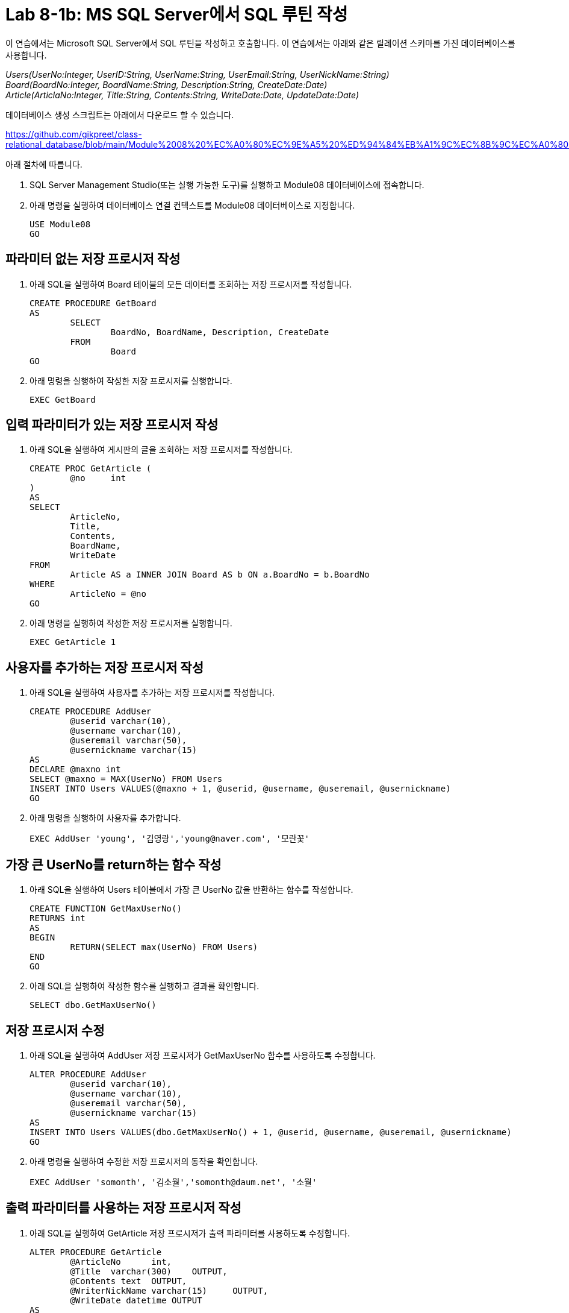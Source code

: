 = Lab 8-1b: MS SQL Server에서 SQL 루틴 작성

이 연습에서는 Microsoft SQL Server에서 SQL 루틴을 작성하고 호출합니다. 이 연습에서는 아래와 같은 릴레이션 스키마를 가진 데이터베이스를 사용합니다. 

_Users(UserNo:Integer, UserID:String, UserName:String, UserEmail:String, UserNickName:String) +
Board(BoardNo:Integer, BoardName:String, Description:String, CreateDate:Date) +
Article(ArticlaNo:Integer, Title:String, Contents:String, WriteDate:Date, UpdateDate:Date)_

데이터베이스 생성 스크립트는 아래에서 다운로드 할 수 있습니다.

https://github.com/gikpreet/class-relational_database/blob/main/Module%2008%20%EC%A0%80%EC%9E%A5%20%ED%94%84%EB%A1%9C%EC%8B%9C%EC%A0%80%EC%99%80%20%ED%95%A8%EC%88%98/code/Table_creation_MSSQL.sql

아래 절차에 따릅니다.

1. SQL Server Management Studio(또는 실행 가능한 도구)를 실행하고 Module08 데이터베이스에 접속합니다.
2. 아래 명령을 실행하여 데이터베이스 연결 컨텍스트를 Module08 데이터베이스로 지정합니다.
+
[source, sql]
----
USE Module08
GO
----

== 파라미터 없는 저장 프로시저 작성

1. 아래 SQL을 실행하여 Board 테이블의 모든 데이터를 조회하는 저장 프로시저를 작성합니다.
+
[source, sql]
----
CREATE PROCEDURE GetBoard
AS
	SELECT
		BoardNo, BoardName, Description, CreateDate
	FROM
		Board
GO
----
+
2. 아래 명령을 실행하여 작성한 저장 프로시저를 실행합니다.
+
[source, sql]
----
EXEC GetBoard
----

== 입력 파라미터가 있는 저장 프로시저 작성

1. 아래 SQL을 실행하여 게시판의 글을 조회하는 저장 프로시저를 작성합니다.
+
[source, sql]
----
CREATE PROC GetArticle (
	@no	int
)
AS
SELECT
	ArticleNo,
	Title,
	Contents,
	BoardName, 
	WriteDate
FROM
	Article AS a INNER JOIN Board AS b ON a.BoardNo = b.BoardNo
WHERE
	ArticleNo = @no
GO
----
+
2. 아래 명령을 실행하여 작성한 저장 프로시저를 실행합니다.
+
[source, sql]
----
EXEC GetArticle 1
----

== 사용자를 추가하는 저장 프로시저 작성

1. 아래 SQL을 실행하여 사용자를 추가하는 저장 프로시저를 작성합니다.
+
[source, sql]
----
CREATE PROCEDURE AddUser
	@userid	varchar(10),
	@username varchar(10),
	@useremail varchar(50),
	@usernickname varchar(15)
AS
DECLARE @maxno int
SELECT @maxno = MAX(UserNo) FROM Users
INSERT INTO Users VALUES(@maxno + 1, @userid, @username, @useremail, @usernickname)
GO
----
+
2. 아래 명령을 실행하여 사용자를 추가합니다.
+
[source, sql]
----
EXEC AddUser 'young', '김영랑','young@naver.com', '모란꽃'
----

== 가장 큰 UserNo를 return하는 함수 작성

1. 아래 SQL을 실행하여 Users 테이블에서 가장 큰 UserNo 값을 반환하는 함수를 작성합니다.
+
[source, sql]
----
CREATE FUNCTION GetMaxUserNo()
RETURNS int
AS
BEGIN
	RETURN(SELECT max(UserNo) FROM Users)
END
GO
----
+
2. 아래 SQL을 실행하여 작성한 함수를 실행하고 결과를 확인합니다.
+
[source, sql]
----
SELECT dbo.GetMaxUserNo()
----

== 저장 프로시저 수정

1. 아래 SQL을 실행하여 AddUser 저장 프로시저가 GetMaxUserNo 함수를 사용하도록 수정합니다.
+
[source, sql]
----
ALTER PROCEDURE AddUser
	@userid	varchar(10),
	@username varchar(10),
	@useremail varchar(50),
	@usernickname varchar(15)
AS
INSERT INTO Users VALUES(dbo.GetMaxUserNo() + 1, @userid, @username, @useremail, @usernickname)
GO
----
+
2. 아래 명령을 실행하여 수정한 저장 프로시저의 동작을 확인합니다.
+
[source, sql]
----
EXEC AddUser 'somonth', '김소월','somonth@daum.net', '소월'
----

== 출력 파라미터를 사용하는 저장 프로시저 작성

1. 아래 SQL을 실행하여 GetArticle 저장 프로시저가 출력 파라미터를 사용하도록 수정합니다.
+
[source, sql]
----
ALTER PROCEDURE GetArticle
	@ArticleNo	int,
	@Title	varchar(300)	OUTPUT,
	@Contents text	OUTPUT,
	@WriterNickName varchar(15)	OUTPUT,
	@WriteDate datetime OUTPUT
AS
	SELECT
		@Title = Title,
		@Contents = Contents,
		@WriterNickName = UserNickName,
		@WriteDate = WriteDate
	FROM
		Article AS a INNER JOIN Users AS u ON a.WriterNo = u.UserNo
	WHERE
		ArticleNo = @ArticleNo
----
+
2. 아래 명령을 실행하여 수정한 출력 파라미터를 사용하는 저장 프로시저를 테스트합니다.
+
[source, sql]
----
DECLARE @ArticleNo	int = 2
DECLARE @Title	varchar(300)
DECLARE @Contents varchar(4000)
DECLARE @WriterNickName varchar(15)
DECLARE @WriteDate datetime
EXEC GetArticle @ArticleNo, @Title OUTPUT, @Contents OUTPUT, @WriterNickName OUTPUT, @WriteDate OUTPUT
SELECT @ArticleNo, @Title, @Contents, @WriterNickName, @WriteDate
----

---

link:./01-lab8-1a.adoc[이전: MySQL에서 SQL 루틴 작성] +
link:./01-lab8-1c.adoc[다음: Oracle에서 SQL 루틴 작성]